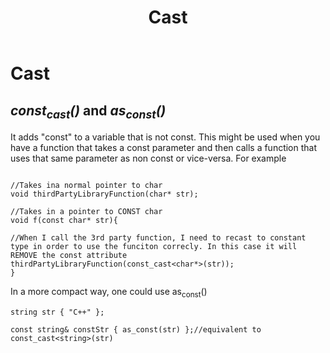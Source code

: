 #+title: Cast
* Cast
** /const_cast()/ and /as_const()/
It adds "const" to a variable that is not const.
This might be used when you have a function that takes a const parameter and then calls a function that uses that same parameter as non const or vice-versa.
For example
#+BEGIN_SRC C++ :results output :exports both :flags "-std=c++23" :cmdline "-o prog" :classname main

//Takes ina normal pointer to char
void thirdPartyLibraryFunction(char* str);

//Takes in a pointer to CONST char
void f(const char* str){

//When I call the 3rd party function, I need to recast to constant type in order to use the funciton correcly. In this case it will REMOVE the const attribute
thirdPartyLibraryFunction(const_cast<char*>(str));
}
#+END_SRC

In a more compact way, one could use as_const()
#+BEGIN_SRC C++ :results output :exports both :flags "-std=c++23" :cmdline "-o prog" :classname main
string str { "C++" };

const string& constStr { as_const(str) };//equivalent to const_cast<string>(str)
#+END_SRC
